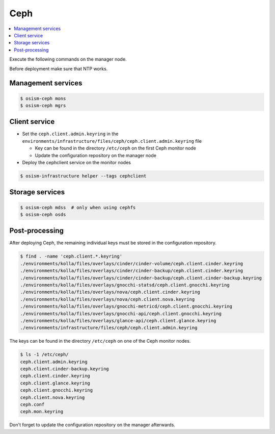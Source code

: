 ====
Ceph
====

.. contents::
   :local:

Execute the following commands on the manager node.

Before deployment make sure that NTP works.

Management services
===================

.. code-block:: console

   $ osism-ceph mons
   $ osism-ceph mgrs

Client service
==============

* Set the ``ceph.client.admin.keyring`` in the ``environments/infrastructure/files/ceph/ceph.client.admin.keyring`` file

  * Key can be found in the directory ``/etc/ceph`` on the first Ceph monitor node
  * Update the configuration repository on the manager node

* Deploy the cephclient service on the monitor nodes

.. code-block:: console

   $ osism-infrastructure helper --tags cephclient

Storage services
================

.. code-block:: console

   $ osism-ceph mdss  # only when using cephfs
   $ osism-ceph osds

Post-processing
===============

After deploying Ceph, the remaining individual keys must be stored in the configuration repository.

.. code-block:: console

   $ find . -name 'ceph.client.*.keyring'
   ./environments/kolla/files/overlays/cinder/cinder-volume/ceph.client.cinder.keyring
   ./environments/kolla/files/overlays/cinder/cinder-backup/ceph.client.cinder.keyring
   ./environments/kolla/files/overlays/cinder/cinder-backup/ceph.client.cinder-backup.keyring
   ./environments/kolla/files/overlays/gnocchi-statsd/ceph.client.gnocchi.keyring
   ./environments/kolla/files/overlays/nova/ceph.client.cinder.keyring
   ./environments/kolla/files/overlays/nova/ceph.client.nova.keyring
   ./environments/kolla/files/overlays/gnocchi-metricd/ceph.client.gnocchi.keyring
   ./environments/kolla/files/overlays/gnocchi-api/ceph.client.gnocchi.keyring
   ./environments/kolla/files/overlays/glance-api/ceph.client.glance.keyring
   ./environments/infrastructure/files/ceph/ceph.client.admin.keyring

The keys can be found in the directory ``/etc/ceph`` on one of the Ceph monitor nodes.

.. code-block:: console

   $ ls -1 /etc/ceph/
   ceph.client.admin.keyring
   ceph.client.cinder-backup.keyring
   ceph.client.cinder.keyring
   ceph.client.glance.keyring
   ceph.client.gnocchi.keyring
   ceph.client.nova.keyring
   ceph.conf
   ceph.mon.keyring

Don't forget to update the configuration repository on the manager afterwards.
